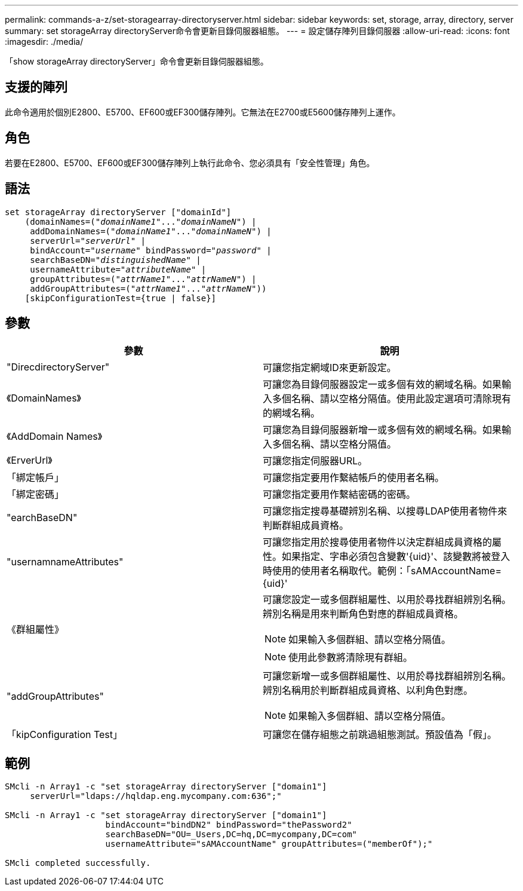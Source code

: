 ---
permalink: commands-a-z/set-storagearray-directoryserver.html 
sidebar: sidebar 
keywords: set, storage, array, directory, server 
summary: set storageArray directoryServer命令會更新目錄伺服器組態。 
---
= 設定儲存陣列目錄伺服器
:allow-uri-read: 
:icons: font
:imagesdir: ./media/


[role="lead"]
「show storageArray directoryServer」命令會更新目錄伺服器組態。



== 支援的陣列

此命令適用於個別E2800、E5700、EF600或EF300儲存陣列。它無法在E2700或E5600儲存陣列上運作。



== 角色

若要在E2800、E5700、EF600或EF300儲存陣列上執行此命令、您必須具有「安全性管理」角色。



== 語法

[listing, subs="+macros"]
----

set storageArray directoryServer ["domainId"]
    (domainNames=pass:quotes[("_domainName1_"..."_domainNameN_")] |
     addDomainNames=pass:quotes[("_domainName1_"..."_domainNameN_")] |
     serverUrl=pass:quotes["_serverUrl_"] |
     bindAccount=pass:quotes["_username_"] bindPassword=pass:quotes["_password_"] |
     searchBaseDN=pass:quotes["_distinguishedName_"] |
     usernameAttribute=pass:quotes["_attributeName_"] |
     groupAttributes=pass:quotes[("_attrName1_"..."_attrNameN_")] |
     addGroupAttributes=pass:quotes[("_attrName1_"..."_attrNameN_"))]
    [skipConfigurationTest={true | false}]
----


== 參數

[cols="2*"]
|===
| 參數 | 說明 


 a| 
"DirecdirectoryServer"
 a| 
可讓您指定網域ID來更新設定。



 a| 
《DomainNames》
 a| 
可讓您為目錄伺服器設定一或多個有效的網域名稱。如果輸入多個名稱、請以空格分隔值。使用此設定選項可清除現有的網域名稱。



 a| 
《AddDomain Names》
 a| 
可讓您為目錄伺服器新增一或多個有效的網域名稱。如果輸入多個名稱、請以空格分隔值。



 a| 
《ErverUrl》
 a| 
可讓您指定伺服器URL。



 a| 
「綁定帳戶」
 a| 
可讓您指定要用作繫結帳戶的使用者名稱。



 a| 
「綁定密碼」
 a| 
可讓您指定要用作繫結密碼的密碼。



 a| 
"earchBaseDN"
 a| 
可讓您指定搜尋基礎辨別名稱、以搜尋LDAP使用者物件來判斷群組成員資格。



 a| 
"usernamnameAttributes"
 a| 
可讓您指定用於搜尋使用者物件以決定群組成員資格的屬性。如果指定、字串必須包含變數'+{uid}+'、該變數將被登入時使用的使用者名稱取代。範例：「+sAMAccountName={uid}+'



 a| 
《群組屬性》
 a| 
可讓您設定一或多個群組屬性、以用於尋找群組辨別名稱。辨別名稱是用來判斷角色對應的群組成員資格。

[NOTE]
====
如果輸入多個群組、請以空格分隔值。

====
[NOTE]
====
使用此參數將清除現有群組。

====


 a| 
"addGroupAttributes"
 a| 
可讓您新增一或多個群組屬性、以用於尋找群組辨別名稱。辨別名稱用於判斷群組成員資格、以利角色對應。

[NOTE]
====
如果輸入多個群組、請以空格分隔值。

====


 a| 
「kipConfiguration Test」
 a| 
可讓您在儲存組態之前跳過組態測試。預設值為「假」。

|===


== 範例

[listing]
----
SMcli -n Array1 -c "set storageArray directoryServer ["domain1"]
     serverUrl="ldaps://hqldap.eng.mycompany.com:636";"

SMcli -n Array1 -c "set storageArray directoryServer ["domain1"]
                    bindAccount="bindDN2" bindPassword="thePassword2"
                    searchBaseDN="OU=_Users,DC=hq,DC=mycompany,DC=com"
                    usernameAttribute="sAMAccountName" groupAttributes=("memberOf");"

SMcli completed successfully.
----